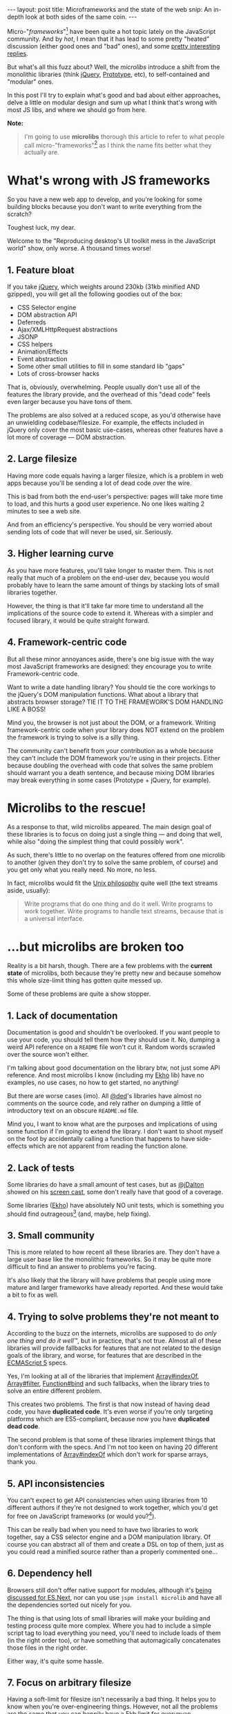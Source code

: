 #+STARTUP: showall hidestars indent
#+LINK: twitter http://twitter.com/
#+LINK: mdn     https://developer.mozilla.org/en/JavaScript/Reference/Global_Objects/
#+BEGIN_HTML
---
layout: post
title:  Microframeworks and the state of the web
snip:   An in-depth look at both sides of the same coin.
---
#+END_HTML


Micro-"/frameworks/"[fn:1] have been quite a hot topic lately on the
JavaScript community. And by /hot/, I mean that it has lead to some
pretty "heated" discussion (either good ones and "bad" ones), and some
[[http://allyoucanleet.com/2011/05/09/microlibs-the-fud-challenge/][pretty interesting]] [[http://tomdale.net/2011/05/an-uphill-battle/][replies]].

But what's all this fuzz about? Well, the /microlibs/ introduce a shift
from the monolithic libraries (think [[http://jquery.com/][jQuery]], [[http://www.prototypejs.org/][Prototype]], etc), to
self-contained and "modular" ones.

In this post I'll try to explain what's good and bad about either approaches,
delve a little on modular design and sum up what I think that's wrong with most
JS libs, and where we should go from here.


*Note:*
#+BEGIN_QUOTE
I'm going to use *microlibs* thorough this article to refer to what
people call micro-"frameworks"[fn:1] as I think the name fits better
what they actually are.
#+END_QUOTE

* What's wrong with JS frameworks

So you have a new web app to develop, and you're looking for some
building blocks because you don't want to write everything from the
scratch?

Toughest luck, my dear.

Welcome to the "Reproducing desktop's UI toolkit mess in the JavaScript
world" show, only worse. A thousand times worse!


** 1. Feature bloat

If you take [[http://jquery.com/][jQuery]], which weights around 230kb (31kb minified AND
gzipped), you will get all the following goodies out of the box:

 - CSS Selector engine
 - DOM abstraction API
 - Deferreds
 - Ajax/XMLHttpRequest abstractions
 - JSONP
 - CSS helpers
 - Animation/Effects
 - Event abstraction
 - Some other small utilities to fill in some standard lib "gaps"
 - Lots of cross-browser hacks

That is, obviously, overwhelming. People usually don't use all of the
features the library provide, and the overhead of this "dead code" feels
even larger because you have tons of them.

The problems are also solved at a reduced scope, as you'd otherwise have
an unwielding codebase/filesize. For example, the effects included in
jQuery only cover the most basic use-cases, whereas other features have
a lot more of coverage — DOM abstraction.


** 2. Large filesize

Having more code equals having a larger filesize, which is a
problem in web apps because you'll be sending a lot of dead code over
the wire.

This is bad from both the end-user's perspective: pages will take more
time to load, and this hurts a good user experience. No one likes
waiting 2 minutes to see a web site.

And from an efficiency's perspective. You should be very worried about
sending lots of code that will never be used, sir. Seriously.


** 3. Higher learning curve

As you have more features, you'll take longer to master them. This is
not really that much of a problem on the end-user dev, because you would
probably have to learn the same amount of things by stacking lots of
small libraries together.

However, the thing is that it'll take far more time to understand all
the implications of the source code to extend it. Whereas with a simpler
and focused library, it would be quite straight forward.


** 4. Framework-centric code

But all these minor annoyances aside, there's one big issue with the way
most JavaScript frameworks are designed: they encourage you to write
Framework-centric code.

Want to write a date handling library? You should tie the core workings
to the jQuery's DOM manipulation functions. What about a library that
abstracts browser storage? TIE IT TO THE FRAMEWORK'S DOM HANDLING LIKE A
BOSS!

Mind you, the browser is not just about the DOM, or a framework. Writing
framework-centric code when your library does NOT extend on the problem
the framework is trying to solve is a silly thing.

The community can't benefit from your contribution as a whole because
they can't include the DOM framework you're using in their
projects. Either because doubling the overhead with code that solves the
same problem should warrant you a death sentence, and because mixing DOM
libraries may break everything in some cases (Prototype + jQuery, for
example).


* Microlibs to the rescue!

As a response to that, wild microlibs appeared. The main design goal of
these libraries is to focus on doing just a single thing — and doing
that well, while also "doing the simplest thing that could possibly
work".

As such, there's little to no overlap on the features offered from one
microlib to another (given they don't try to solve the same problem, of
course) and you get only what you really need. No more, no less.

In fact, microlibs would fit the [[http://en.wikipedia.org/wiki/Unix_philosophy][Unix philosophy]] quite well (the
text streams aside, usually):

#+BEGIN_QUOTE
Write programs that do one thing and do it well. Write programs to
work together. Write programs to handle text streams, because that is
a universal interface.
#+END_QUOTE

* ...but microlibs are broken too

Reality is a bit harsh, though. There are a few problems with the
*current state* of microlibs, both because they're pretty new and
because somehow this whole size-limit thing has gotten quite messed up.

Some of these problems are quite a show stopper. 


** 1. Lack of documentation

Documentation is good and shouldn't be overlooked. If you want people to
use your code, you should tell them how they should use it. No, dumping
a weird API reference on a ~README~ file won't cut it. Random words
scrawled over the source won't either.

I'm talking about good documentation on the library btw, not just some
API reference. And most microlibs I know (including my [[http://github.com/killdream/ekho][Ekho]] lib)
have no examples, no use cases, no how to get started, no anything!

But there are worse cases (imo). All [[twitter:ded][@ded]]'s libraries have almost
no comments on the source code, and rely rather on dumping a little of
introductory text on an obscure ~README.md~ file.

Mind you, I want to know what are the purposes and implications of using
some function if I'm going to extend the library. I don't want to shoot
myself on the foot by accidentally calling a function that happens to
have side-effects which are not apparent from reading the function
alone.


** 2. Lack of tests

Some libraries do have a small amount of test cases, but as
[[twitter:jDalton][@jDalton]] showed on his [[http://allyoucanleet.com/2011/05/09/microlibs-the-fud-challenge/][screen cast]], some don't really
have that good of a coverage.

Some libraries ([[http://github.com/killdream/ekho][Ekho]]) have absolutely NO unit tests, which is something you
should find outrageous[fn:2] (and, maybe, help fixing).


** 3. Small community

This is more related to how recent all these libraries are. They don't
have a large user base like the monolithic frameworks. So it may be
quite more difficult to find an answer to problems you're facing.

It's also likely that the library will have problems that people using
more mature and larger frameworks have already reported. And these would
take a bit to fix as well.


** 4. Trying to solve problems they're not meant to

According to the buzz on the internets, microlibs are supposed to do
/only one thing and do it well™/, but in practice, that's not
true. Almost all of these libraries will provide fallbacks for
features that are not related to the design goals of the library,
and worse, for features that are described in the [[http://es5.github.com][ECMAScript 5]]
specs.

Yes, I'm looking at all of the libraries that implement
[[mdn:Array/indexOf][Array#indexOf]], [[mdn:Array/filter][Array#filter]], [[mdn:Function/bind][Function#bind]] and such
fallbacks, when the library tries to solve an entire different problem.

This creates two problems. The first is that now instead of having dead
code, you have *duplicated code*. It's even worse if you're only
targeting platforms which are ES5-compliant, because now you have
*duplicated dead code*.

The second problem is that some of these libraries implement things that
don't conform with the specs. And I'm not too keen on having 20
different implementations of [[mdn:Array/indexOf][Array#indexOf]] which don't work for
sparse arrays, thank you.


** 5. API inconsistencies

You can't expect to get API consistencies when using libraries from 10
different authors if they're not designed to work together, which you'd
get for free on JavaScript frameworks (or would you?[fn:3]). 

This can be really bad when you need to have two libraries to work
together, say a CSS selector engine and a DOM manipulation library. Of
course you can abstract all of them and create a DSL on top of them,
just as you could read a minified source rather than a properly
commented one...


** 6. Dependency hell

Browsers still don't offer native support for modules, although it's
[[http://wiki.ecmascript.org/doku.php?id%3Dharmony:modules][being discussed for ES.Next]], nor can you use ~jspm install microlib~ and
have all the dependencies sorted out nicely for you.

The thing is that using lots of small libraries will make your building
and testing process quite more complex. Where you had to include a
simple script tag to load everything you need, you'll need to include
loads of them (in the right order too), or have something that
automagically concatenates those files in the right order.

Either way, it's quite some hassle.


** 7. Focus on arbitrary filesize

Having a soft-limit for filesize isn't necessarily a bad thing. It helps
you to know when you're over-engineering things. However, 
not all the problems are the same that you can happily have a
[[http://tomdale.net/2011/05/an-uphill-battle/][5kb limit for everynyan]].

With the microlibs, things have somehow gotten screwed up and the focus
that should be into "*reducing the scope of the library for modularity*"
(think minimalism), turned into a battle for who could fit an entire DOM
library in a tweet.

I find this whole premature and reckless optimisation for filesize
pretty stupid, of course. [[http://mitpress.mit.edu/sicp/full-text/book/book-Z-H-7.html][As Sussman says]]:

#+BEGIN_QUOTE
Programs must be written for people to read, and only incidentally for
machines to execute.
#+END_QUOTE

Programs should also be written for correctness and to effectively solve
the problems they propose to solve, but I guess everyone knows that
already...


* What can we do?

So, large and bloated frameworks are a bad idea for web apps, but the
current state of microlibs is also pretty bad. That's no fun, and
definitely not good for the community, right?

The obvious answer to these problems is to focus on writing modular
libraries. And when I say /modular/, I'm referring to libraries that fit
the Unix philosophy.

They should be designed to solve just one problem, and solve it well, so
people can decide exactly which problems they want to solve instead of
getting a large black box that tries to solve everything.

They should also be designed to work nicely with other libraries,
otherwise what's the point in having modular stuff anyways? You'll most
likely never have to solve just a single problem when writing a web
app.


** A new design philosophy

In fact, we can summarise it nicely in a list of few points to keep in
mind when designing a library. Mostly stolen from Eric Raymond's The Art
of Unix Programming book:

- Modularity    ::
  Write simple parts connected by clean interfaces.

- Composition   ::
  Design libraries to be connected to other libraries.

- Simplicity    ::
  Design for simplicity; add complexity only where you must.

- Correctness   ::
  If it doesn't *fully* solves the problem it's designed to solve, it's
  broken.

- Lazyness      ::
  Don't try to solve what's already solved; stop writing broken ES5
  fallbacks.

- Parsimony     ::
  Write big libraries only when it's clear by demonstration that nothing
  else will do.

- Optimisation  ::
  Prototype before polishing. Get it working before you optimise it (be
  it for size, speed or anything else).

- Extensibility ::
  Design for the future, because it will be here sooner than you think
  (modules are a good thing, and they'll be added to the language!)


** Problems with this philosophy

Obviously, these points are not anything near perfect. And it gets worse
if you take the current state of browser platforms into account. The web
is quite heterogeneous. Even on browsers who do conform with the
standards, you still have some quite funny discrepancies on
the inner workings — and that affects your code.

To make things yet worse, you don't have much things to solve the
dependency hell, aside from writing a custom build tool. And even so,
you'll likely need to download and build a set of different libraries to
get everything working.

This is not exactly my definition of fun.

For this to really work, we'd need a good package manager; like what [[http://github.com/isaacs/npm][npm]]
is to [[http://nodejs.org][Node.js]]. And we would also need either some support for loading
these external modules in a sane way (you do [[http://github.com/killdream/jello][have]] [[http://requirejs.org][some]] [[http://labjs.com][libraries]] [[http://news.ycombinator.com/item?id%3D2300423][for
that]]), rather than having to do with build scripts.


* Wrapping it up

There's no such thing as *one true way*. I don't think modular
libraries/frameworks solve all the problems, but they do address quite
some of the problems we have with the current models of libraries.

And it would be nice having a healthier environment for developing new
awesome apps on the Browser, without having to write everything from
scrath again because the thing you need is only included in another
library, and it uses a framework-centric approach.

All in all, it's something I think would benefit the JavaScript
community as a whole :3


[fn:1] I hate using the term "framework" to refer to libraries with all
       my guts. Seriously, people, is `library` **that** hard to spell?


[fn:2] I'll work on tests and documentation for [[http://github.com/killdream/ekho][Ekho]] and friends when I
       have time to do so. Probably after I finish some of the core
       concepts/early prototypes for [[http://killdream.github.com/orpheos][OrpheOS]]. Until then, considering
       the library a beta release may be a good thing.


[fn:3] I don't think PrototypeJS has a consistent API, for
       example. Though Ruby people might say otherwise, it just strikes
       me as odd if you use ~bindAsEventListener~ and ~gsub~ randomly on
       your API (I would never take a Ruby programmer's word on good API
       design anyways ;P). jQuery's API on the other hand (although I've
       only used a small subset of it for a short time) is just a mess
       of counter-intuitive and poorly-named methods. People should stop
       getting inspired by PHP when designing an API...
